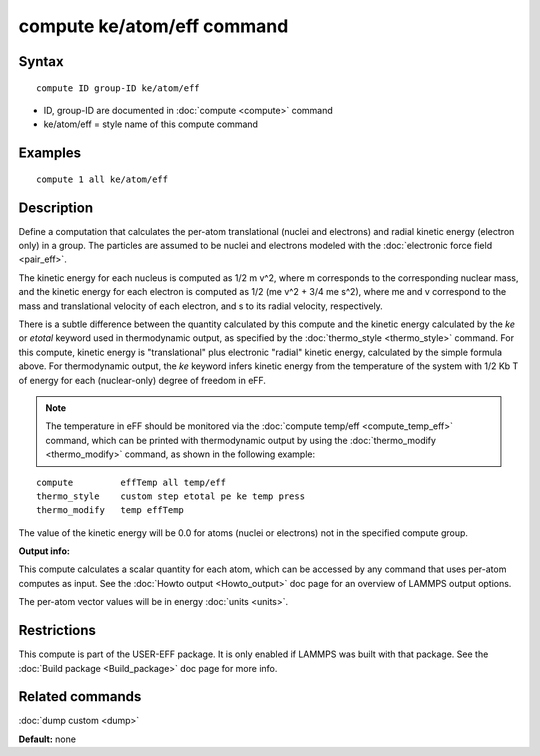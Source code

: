 .. index:: compute ke/atom/eff

compute ke/atom/eff command
===========================

Syntax
""""""


.. parsed-literal::

   compute ID group-ID ke/atom/eff

* ID, group-ID are documented in :doc:`compute <compute>` command
* ke/atom/eff = style name of this compute command

Examples
""""""""


.. parsed-literal::

   compute 1 all ke/atom/eff

Description
"""""""""""

Define a computation that calculates the per-atom translational
(nuclei and electrons) and radial kinetic energy (electron only) in a
group.  The particles are assumed to be nuclei and electrons modeled
with the :doc:`electronic force field <pair_eff>`.

The kinetic energy for each nucleus is computed as 1/2 m v\^2, where m
corresponds to the corresponding nuclear mass, and the kinetic energy
for each electron is computed as 1/2 (me v\^2 + 3/4 me s\^2), where me
and v correspond to the mass and translational velocity of each
electron, and s to its radial velocity, respectively.

There is a subtle difference between the quantity calculated by this
compute and the kinetic energy calculated by the *ke* or *etotal*
keyword used in thermodynamic output, as specified by the
:doc:`thermo_style <thermo_style>` command. For this compute, kinetic
energy is "translational" plus electronic "radial" kinetic energy,
calculated by the simple formula above. For thermodynamic output, the
*ke* keyword infers kinetic energy from the temperature of the system
with 1/2 Kb T of energy for each (nuclear-only) degree of freedom in
eFF.

.. note::

   The temperature in eFF should be monitored via the :doc:`compute temp/eff <compute_temp_eff>` command, which can be printed with
   thermodynamic output by using the :doc:`thermo_modify <thermo_modify>`
   command, as shown in the following example:


.. parsed-literal::

   compute         effTemp all temp/eff
   thermo_style    custom step etotal pe ke temp press
   thermo_modify   temp effTemp

The value of the kinetic energy will be 0.0 for atoms (nuclei or
electrons) not in the specified compute group.

**Output info:**

This compute calculates a scalar quantity for each atom, which can be
accessed by any command that uses per-atom computes as input.  See the
:doc:`Howto output <Howto_output>` doc page for an overview of LAMMPS
output options.

The per-atom vector values will be in energy :doc:`units <units>`.

Restrictions
""""""""""""


This compute is part of the USER-EFF package.  It is only enabled if
LAMMPS was built with that package.  See the :doc:`Build package <Build_package>` doc page for more info.

Related commands
""""""""""""""""

:doc:`dump custom <dump>`

**Default:** none


